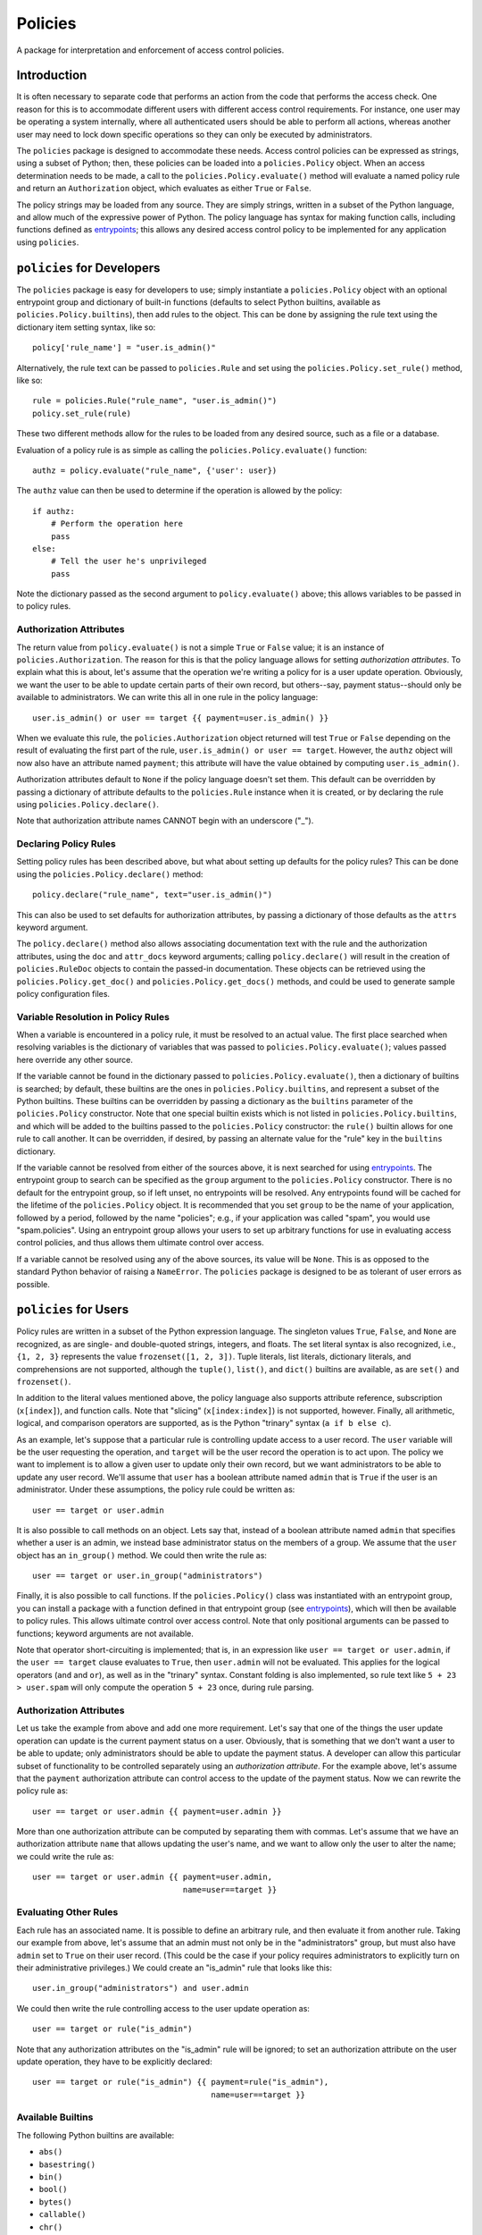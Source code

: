 ========
Policies
========

A package for interpretation and enforcement of access control
policies.

Introduction
============

It is often necessary to separate code that performs an action from
the code that performs the access check.  One reason for this is to
accommodate different users with different access control
requirements.  For instance, one user may be operating a system
internally, where all authenticated users should be able to perform
all actions, whereas another user may need to lock down specific
operations so they can only be executed by administrators.

The ``policies`` package is designed to accommodate these needs.
Access control policies can be expressed as strings, using a subset of
Python; then, these policies can be loaded into a ``policies.Policy``
object.  When an access determination needs to be made, a call to the
``policies.Policy.evaluate()`` method will evaluate a named policy
rule and return an ``Authorization`` object, which evaluates as either
``True`` or ``False``.

The policy strings may be loaded from any source.  They are simply
strings, written in a subset of the Python language, and allow much of
the expressive power of Python.  The policy language has syntax for
making function calls, including functions defined as entrypoints_;
this allows any desired access control policy to be implemented for
any application using ``policies``.

``policies`` for Developers
===========================

The ``policies`` package is easy for developers to use; simply
instantiate a ``policies.Policy`` object with an optional entrypoint
group and dictionary of built-in functions (defaults to select Python
builtins, available as ``policies.Policy.builtins``), then add rules
to the object.  This can be done by assigning the rule text using the
dictionary item setting syntax, like so::

    policy['rule_name'] = "user.is_admin()"

Alternatively, the rule text can be passed to ``policies.Rule`` and
set using the ``policies.Policy.set_rule()`` method, like so::

    rule = policies.Rule("rule_name", "user.is_admin()")
    policy.set_rule(rule)

These two different methods allow for the rules to be loaded from any
desired source, such as a file or a database.

Evaluation of a policy rule is as simple as calling the
``policies.Policy.evaluate()`` function::

    authz = policy.evaluate("rule_name", {'user': user})

The ``authz`` value can then be used to determine if the operation is
allowed by the policy::

    if authz:
        # Perform the operation here
	pass
    else:
        # Tell the user he's unprivileged
	pass

Note the dictionary passed as the second argument to
``policy.evaluate()`` above; this allows variables to be passed in to
policy rules.

Authorization Attributes
------------------------

The return value from ``policy.evaluate()`` is not a simple ``True``
or ``False`` value; it is an instance of ``policies.Authorization``.
The reason for this is that the policy language allows for setting
*authorization attributes*.  To explain what this is about, let's
assume that the operation we're writing a policy for is a user update
operation.  Obviously, we want the user to be able to update certain
parts of their own record, but others--say, payment status--should
only be available to administrators.  We can write this all in one
rule in the policy language::

    user.is_admin() or user == target {{ payment=user.is_admin() }}

When we evaluate this rule, the ``policies.Authorization`` object
returned will test ``True`` or ``False`` depending on the result of
evaluating the first part of the rule, ``user.is_admin() or user ==
target``.  However, the ``authz`` object will now also have an
attribute named ``payment``; this attribute will have the value
obtained by computing ``user.is_admin()``.

Authorization attributes default to ``None`` if the policy language
doesn't set them.  This default can be overridden by passing a
dictionary of attribute defaults to the ``policies.Rule`` instance
when it is created, or by declaring the rule using
``policies.Policy.declare()``.

Note that authorization attribute names CANNOT begin with an
underscore ("_").

Declaring Policy Rules
----------------------

Setting policy rules has been described above, but what about setting
up defaults for the policy rules?  This can be done using the
``policies.Policy.declare()`` method::

    policy.declare("rule_name", text="user.is_admin()")

This can also be used to set defaults for authorization attributes, by
passing a dictionary of those defaults as the ``attrs`` keyword
argument.

The ``policy.declare()`` method also allows associating documentation
text with the rule and the authorization attributes, using the ``doc``
and ``attr_docs`` keyword arguments; calling ``policy.declare()`` will
result in the creation of ``policies.RuleDoc`` objects to contain the
passed-in documentation.  These objects can be retrieved using the
``policies.Policy.get_doc()`` and ``policies.Policy.get_docs()``
methods, and could be used to generate sample policy configuration
files.

Variable Resolution in Policy Rules
-----------------------------------

When a variable is encountered in a policy rule, it must be resolved
to an actual value.  The first place searched when resolving variables
is the dictionary of variables that was passed to
``policies.Policy.evaluate()``; values passed here override any other
source.

If the variable cannot be found in the dictionary passed to
``policies.Policy.evaluate()``, then a dictionary of builtins is
searched; by default, these builtins are the ones in
``policies.Policy.builtins``, and represent a subset of the Python
builtins.  These builtins can be overridden by passing a dictionary as
the ``builtins`` parameter of the ``policies.Policy`` constructor.
Note that one special builtin exists which is not listed in
``policies.Policy.builtins``, and which will be added to the builtins
passed to the ``policies.Policy`` constructor: the ``rule()`` builtin
allows for one rule to call another.  It can be overridden, if
desired, by passing an alternate value for the "rule" key in the
``builtins`` dictionary.

If the variable cannot be resolved from either of the sources above,
it is next searched for using entrypoints_.  The entrypoint group to
search can be specified as the ``group`` argument to the
``policies.Policy`` constructor.  There is no default for the
entrypoint group, so if left unset, no entrypoints will be resolved.
Any entrypoints found will be cached for the lifetime of the
``policies.Policy`` object.  It is recommended that you set ``group``
to be the name of your application, followed by a period, followed by
the name "policies"; e.g., if your application was called "spam", you
would use "spam.policies".  Using an entrypoint group allows your
users to set up arbitrary functions for use in evaluating access
control policies, and thus allows them ultimate control over access.

If a variable cannot be resolved using any of the above sources, its
value will be ``None``.  This is as opposed to the standard Python
behavior of raising a ``NameError``.  The ``policies`` package is
designed to be as tolerant of user errors as possible.

``policies`` for Users
======================

Policy rules are written in a subset of the Python expression
language.  The singleton values ``True``, ``False``, and ``None`` are
recognized, as are single- and double-quoted strings, integers, and
floats.  The set literal syntax is also recognized, i.e., ``{1, 2,
3}`` represents the value ``frozenset([1, 2, 3])``.  Tuple literals,
list literals, dictionary literals, and comprehensions are not
supported, although the ``tuple()``, ``list()``, and ``dict()``
builtins are available, as are ``set()`` and ``frozenset()``.

In addition to the literal values mentioned above, the policy language
also supports attribute reference, subscription (``x[index]``), and
function calls.  Note that "slicing" (``x[index:index]``) is not
supported, however.  Finally, all arithmetic, logical, and comparison
operators are supported, as is the Python "trinary" syntax (``a if b
else c``).

As an example, let's suppose that a particular rule is controlling
update access to a user record.  The ``user`` variable will be the
user requesting the operation, and ``target`` will be the user record
the operation is to act upon.  The policy we want to implement is to
allow a given user to update only their own record, but we want
administrators to be able to update any user record.  We'll assume
that ``user`` has a boolean attribute named ``admin`` that is ``True``
if the user is an administrator.  Under these assumptions, the policy
rule could be written as::

    user == target or user.admin

It is also possible to call methods on an object.  Lets say that,
instead of a boolean attribute named ``admin`` that specifies whether
a user is an admin, we instead base administrator status on the
members of a group.  We assume that the ``user`` object has an
``in_group()`` method.  We could then write the rule as::

    user == target or user.in_group("administrators")

Finally, it is also possible to call functions.  If the
``policies.Policy()`` class was instantiated with an entrypoint group,
you can install a package with a function defined in that entrypoint
group (see entrypoints_), which will then be available to policy
rules.  This allows ultimate control over access control.  Note that
only positional arguments can be passed to functions; keyword
arguments are not available.

Note that operator short-circuiting is implemented; that is, in an
expression like ``user == target or user.admin``, if the ``user ==
target`` clause evaluates to ``True``, then ``user.admin`` will not be
evaluated.  This applies for the logical operators (``and`` and
``or``), as well as in the "trinary" syntax.  Constant folding is also
implemented, so rule text like ``5 + 23 > user.spam`` will only
compute the operation ``5 + 23`` once, during rule parsing.

Authorization Attributes
------------------------

Let us take the example from above and add one more requirement.
Let's say that one of the things the user update operation can update
is the current payment status on a user.  Obviously, that is something
that we don't want a user to be able to update; only administrators
should be able to update the payment status.  A developer can allow
this particular subset of functionality to be controlled separately
using an *authorization attribute*.  For the example above, let's
assume that the ``payment`` authorization attribute can control access
to the update of the payment status.  Now we can rewrite the policy
rule as::

    user == target or user.admin {{ payment=user.admin }}

More than one authorization attribute can be computed by separating
them with commas.  Let's assume that we have an authorization
attribute ``name`` that allows updating the user's name, and we want
to allow only the user to alter the name; we could write the rule as::

    user == target or user.admin {{ payment=user.admin,
                                    name=user==target }}

Evaluating Other Rules
----------------------

Each rule has an associated name.  It is possible to define an
arbitrary rule, and then evaluate it from another rule.  Taking our
example from above, let's assume that an admin must not only be in the
"administrators" group, but must also have ``admin`` set to ``True``
on their user record.  (This could be the case if your policy requires
administrators to explicitly turn on their administrative privileges.)
We could create an "is_admin" rule that looks like this::

    user.in_group("administrators") and user.admin

We could then write the rule controlling access to the user update
operation as::

    user == target or rule("is_admin")

Note that any authorization attributes on the "is_admin" rule will be
ignored; to set an authorization attribute on the user update
operation, they have to be explicitly declared::

    user == target or rule("is_admin") {{ payment=rule("is_admin"),
                                          name=user==target }}

Available Builtins
------------------

The following Python builtins are available:

* ``abs()``
* ``basestring()``
* ``bin()``
* ``bool()``
* ``bytes()``
* ``callable()``
* ``chr()``
* ``complex()``
* ``dict()``
* ``divmod()``
* ``enumerate()``
* ``float()``
* ``format()``
* ``frozenset()``
* ``getattr()``
* ``hasattr()``
* ``hash()``
* ``hex()``
* ``id()``
* ``int()``
* ``isinstance()``
* ``issubclass()``
* ``iter()``
* ``len()``
* ``list()``
* ``long()``
* ``max()``
* ``min()``
* ``next()``
* ``object()``
* ``oct()``
* ``ord()``
* ``pow()``
* ``range()``
* ``repr()``
* ``reversed()``
* ``round()``
* ``set()``
* ``sorted()``
* ``str()``
* ``sum()``
* ``tuple()``
* ``type()``
* ``unichr()``
* ``unicode()``
* ``xrange()``
* ``zip()``

Advanced Function Calls
=======================

Under normal circumstances, functions are called with only the
arguments passed in the rule text, and their return values are then
pushed onto the stack in place of those function arguments.  However,
certain functions--such as the ``rule()`` function--need access to the
context object (``policies.PolicyContext``).  In the case of
``rule()``, this allows it to keep a cache of rules that have been
evaluated for the duration of the ``policies.Policy.evaluate()`` call,
as well as looking up the rule to be evaluated.

To facilitate functions like ``rule()``, use the
``@policies.want_context`` decorator.  The ``policies.PolicyContext``
object will be passed as the first argument of the function, with
remaining arguments passed after that.  Note that all the arguments
will be popped off the stack, but the function's return value will
*not* be pushed on the stack; a function decorated with
``@policies.want_context`` must perform its own manipulation of the
stack.  For a function like this to push a return value on the stack,
and assuming that the context argument is ``ctxt``, the relevant code
would be::

    ctxt.stack.append("value")

In instances where you're using functions decorated with
``@policies.want_context``, it may be necessary to perform some
application-specific initialization on the ``policies.PolicyContext``
class, such as initializing a context attribute.  This may be done by
changing the ``policies.Policy.context_class`` setting.  Ideally, this
would be on an instance of ``policies.Policy``, rather than altering
the class itself, i.e.::

    policy = policies.Policy(...)
    policy.context_class = MyPolicyContext

Be very careful using ``@policies.want_context``.  Failing to push a
function return value onto the evaluation context stack could corrupt
the stack and cause a crash during rule evaluation.

``policies`` Internals
======================

This section intended for developers interested in developing the
``policies`` package itself.

Rule Parsing
------------

The policy rules work by parsing the rule text, using a parser built
with ``pyparsing``, into a sequence of *instructions*.  The
instructions are stored in postfix order; that is, an expression like
"1+2" would become a sequence of instructions that would first push
the value "1" onto a stack; then push the value "2" onto the stack;
then pop the top two values from the stack, add them, and push the
result onto the stack.  The instructions are all defined in
``instructions.py``, and the parser is defined in ``parser.py``.  The
``policies.Policy.evaluate()`` method simply constructs an evaluation
context (a ``policies.policy.PolicyContext`` object), then executes
the instructions.  Included in the instructions are instructions that
create a ``policy.Authorization`` object and set up the authorization
attributes (if any were defined); this authorization object is then
returned.

Caching
-------

Caching is used wherever possible to achieve the highest possible
efficiency.  Policy rules are compiled the first time they are
evaluated, and the instructions are then cached.  The results of an
entrypoint look-up are also cached, as are the results of calling
rules--in the example above::

    user == target or rule("is_admin") {{ payment=rule("is_admin"),
                                          name=user==target }}

The "is_admin" rule will only be evaluated one time.  This cache is
stored in the ``policies.PolicyContext`` object, in the ``rule_cache``
attribute.

.. _entrypoints: http://pythonhosted.org/distribute/pkg_resources.html#entry-points
